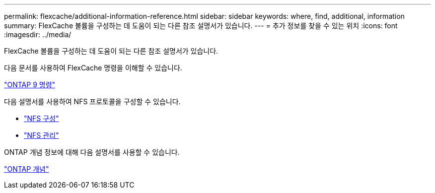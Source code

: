 ---
permalink: flexcache/additional-information-reference.html 
sidebar: sidebar 
keywords: where, find, additional, information 
summary: FlexCache 볼륨을 구성하는 데 도움이 되는 다른 참조 설명서가 있습니다. 
---
= 추가 정보를 찾을 수 있는 위치
:icons: font
:imagesdir: ../media/


[role="lead"]
FlexCache 볼륨을 구성하는 데 도움이 되는 다른 참조 설명서가 있습니다.

다음 문서를 사용하여 FlexCache 명령을 이해할 수 있습니다.

http://docs.netapp.com/ontap-9/topic/com.netapp.doc.dot-cm-cmpr/GUID-5CB10C70-AC11-41C0-8C16-B4D0DF916E9B.html["ONTAP 9 명령"]

다음 설명서를 사용하여 NFS 프로토콜을 구성할 수 있습니다.

* link:../nfs-config/index.html["NFS 구성"]
* link:../nfs-admin/index.html["NFS 관리"]


ONTAP 개념 정보에 대해 다음 설명서를 사용할 수 있습니다.

link:../concepts/index.html["ONTAP 개념"]
